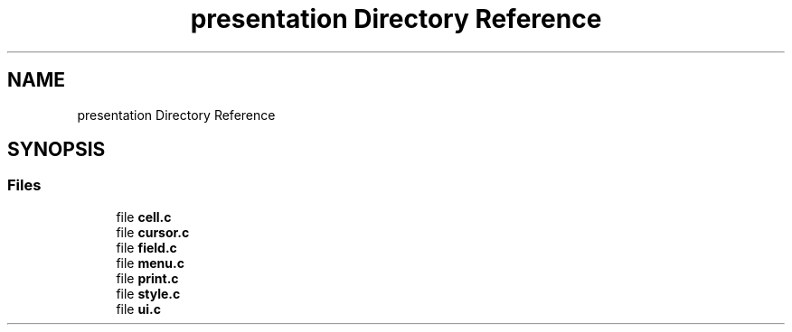 .TH "presentation Directory Reference" 3 "Tue Mar 4 2025 13:27:31" "Version 1.0.0" "TikTakToe" \" -*- nroff -*-
.ad l
.nh
.SH NAME
presentation Directory Reference
.SH SYNOPSIS
.br
.PP
.SS "Files"

.in +1c
.ti -1c
.RI "file \fBcell\&.c\fP"
.br
.ti -1c
.RI "file \fBcursor\&.c\fP"
.br
.ti -1c
.RI "file \fBfield\&.c\fP"
.br
.ti -1c
.RI "file \fBmenu\&.c\fP"
.br
.ti -1c
.RI "file \fBprint\&.c\fP"
.br
.ti -1c
.RI "file \fBstyle\&.c\fP"
.br
.ti -1c
.RI "file \fBui\&.c\fP"
.br
.in -1c
